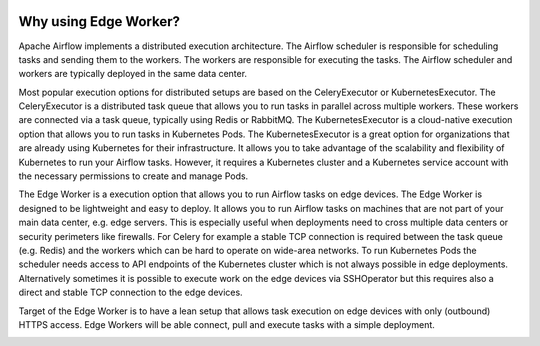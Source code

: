 .. Licensed to the Apache Software Foundation (ASF) under one
    or more contributor license agreements.  See the NOTICE file
    distributed with this work for additional information
    regarding copyright ownership.  The ASF licenses this file
    to you under the Apache License, Version 2.0 (the
    "License"); you may not use this file except in compliance
    with the License.  You may obtain a copy of the License at

 ..   http://www.apache.org/licenses/LICENSE-2.0

 .. Unless required by applicable law or agreed to in writing,
    software distributed under the License is distributed on an
    "AS IS" BASIS, WITHOUT WARRANTIES OR CONDITIONS OF ANY
    KIND, either express or implied.  See the License for the
    specific language governing permissions and limitations
    under the License.

Why using Edge Worker?
======================

Apache Airflow implements a distributed execution architecture. The Airflow scheduler
is responsible for scheduling tasks and sending them to the workers. The workers are
responsible for executing the tasks. The Airflow scheduler and workers are typically
deployed in the same data center.

Most popular execution options for distributed setups are based on the CeleryExecutor or
KubernetesExecutor. The CeleryExecutor is a distributed task queue that allows you to run
tasks in parallel across multiple workers. These workers are connected via a task queue,
typically using Redis or RabbitMQ.
The KubernetesExecutor is a cloud-native execution option that allows you to run tasks in
Kubernetes Pods. The KubernetesExecutor is a great option for organizations that are already
using Kubernetes for their infrastructure. It allows you to take advantage of the scalability
and flexibility of Kubernetes to run your Airflow tasks. However, it requires a Kubernetes
cluster and a Kubernetes service account with the necessary permissions to create and manage
Pods.

The Edge Worker is a execution option that allows you to run Airflow tasks on edge devices.
The Edge Worker is designed to be lightweight and easy to deploy. It allows you to run Airflow
tasks on machines that are not part of your main data center, e.g. edge servers. This is
especially useful when deployments need to cross multiple data centers or security perimeters
like firewalls. For Celery for example a stable TCP connection is required between the task
queue (e.g. Redis) and the workers which can be hard to operate on wide-area networks.
To run Kubernetes Pods the scheduler needs access to API endpoints of the Kubernetes cluster
which is not always possible in edge deployments. Alternatively sometimes it is possible to
execute work on the edge devices via SSHOperator but this requires also a direct and stable
TCP connection to the edge devices.

Target of the Edge Worker is to have a lean setup that allows task execution on edge devices
with only (outbound) HTTPS access. Edge Workers will be able connect, pull and execute tasks
with a simple deployment.

.. image:: img/distributed_architecture.svg
   :alt: Distributed architecture
